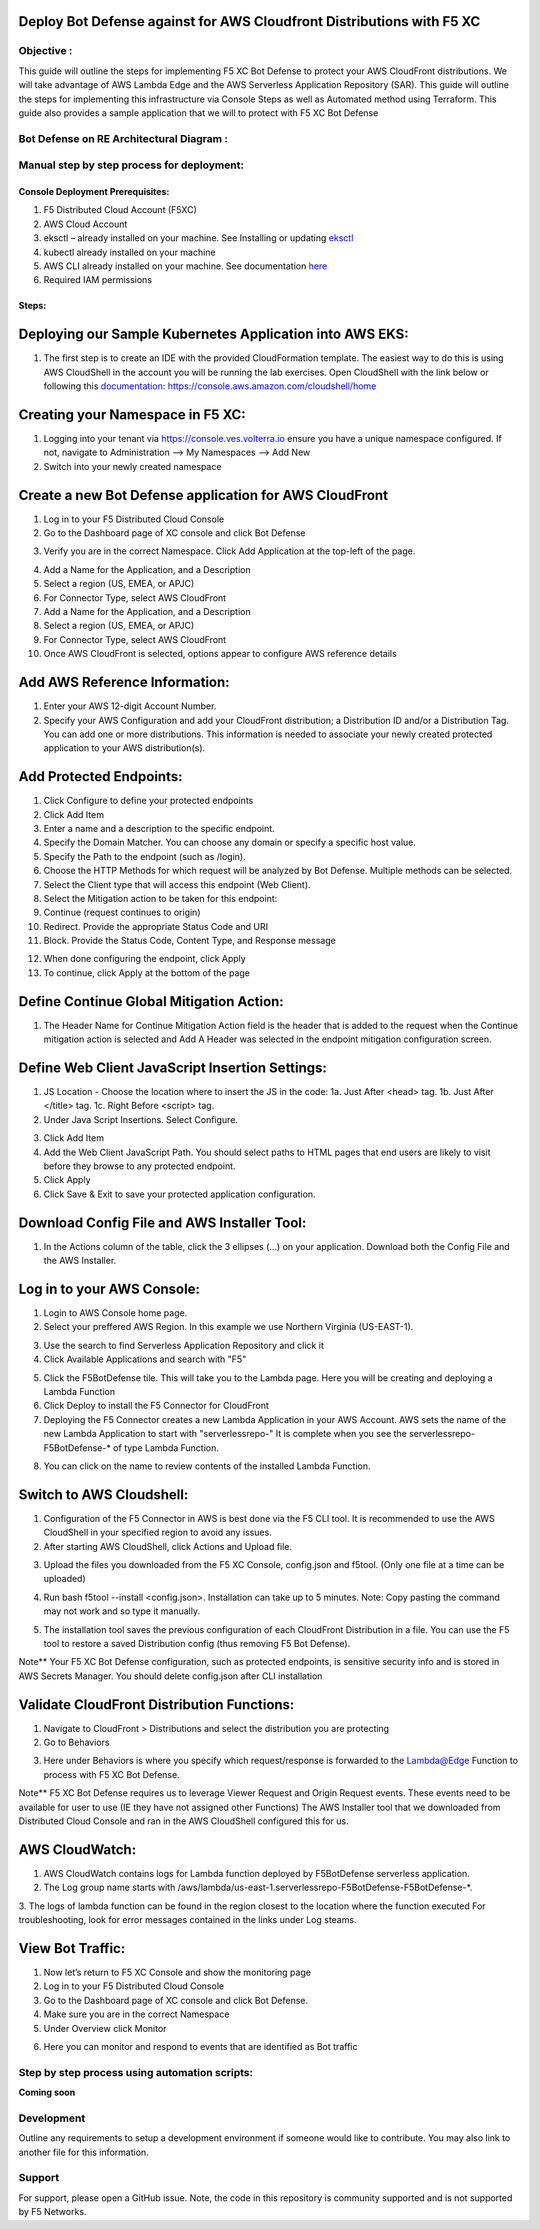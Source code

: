 
Deploy Bot Defense against for AWS Cloudfront Distributions with F5 XC
===========================================

Objective :
-----------

This guide will outline the steps for implementing F5 XC Bot Defense to protect your AWS CloudFront distributions. We will take advantage of AWS Lambda Edge and the AWS Serverless Application Repository (SAR). This guide will outline the steps for implementing this infrastructure via Console Steps as well as Automated method using Terraform. This guide also provides a sample application that we will  to protect with F5 XC Bot Defense



Bot Defense on RE Architectural Diagram :
-----------------------
.. image:: assets/awscfdiag.png
   :width: 100%

Manual step by step process for deployment:
-------------------------------------------

Console Deployment Prerequisites:
^^^^^^^^^^^^^^

1. F5 Distributed Cloud Account (F5XC)
2. AWS Cloud Account
3. eksctl – already installed on your machine. See Installing or updating `eksctl <https://eksctl.io/installation/>`_
4. kubectl already installed on your machine
5. AWS CLI already installed on your machine. See documentation `here <https://docs.aws.amazon.com/cli/latest/userguide/getting-started-install.html>`_
6. Required IAM permissions

Steps:
^^^^^^

Deploying our Sample Kubernetes Application into AWS EKS:
=========================================================

1. The first step is to create an IDE with the provided CloudFormation template. The easiest way to do this is using AWS CloudShell in the account you will be running the lab exercises. Open CloudShell with the link below or following this `documentation <https://docs.aws.amazon.com/cloudshell/latest/userguide/getting-started.html#launch-region-shell>`_: https://console.aws.amazon.com/cloudshell/home

Creating your Namespace in F5 XC:
=================================

1. Logging into your tenant via https://console.ves.volterra.io ensure you have a unique namespace configured. If not, navigate to Administration --> My Namespaces --> Add New
2. Switch into your newly created namespace


.. image:: assets/addnamespace.png
   :width: 50%


Create a new Bot Defense application for AWS CloudFront
=======================================================

1. Log in to your F5 Distributed Cloud Console
2. Go to the Dashboard page of XC console and click Bot Defense

.. image:: assets/bdtile.jpeg
   :width: 100%


3.  Verify you are in the correct Namespace. Click Add Application at the top-left of the page.

.. image:: assets/add-app.jpeg
   :width: 100%

4. Add a Name for the Application, and a Description
5. Select a region (US, EMEA, or APJC)
6. For Connector Type, select AWS CloudFront
7. Add a Name for the Application, and a Description
8. Select a region (US, EMEA, or APJC)
9. For Connector Type, select AWS CloudFront
10. Once AWS CloudFront is selected, options appear to configure AWS reference details

.. image:: assets/app-drop-down.jpeg
   :width: 100%


Add AWS Reference Information:
==============================

1. Enter your AWS 12-digit Account Number.
2. Specify your AWS Configuration and add your CloudFront distribution; a Distribution ID and/or a Distribution Tag. You can add one or more distributions. This information is needed to associate your newly created protected application to your AWS distribution(s).

.. image:: assets/awsid.jpeg
   :width: 100%


Add Protected Endpoints:
========================

1. Click Configure to define your protected endpoints
2. Click Add Item
3. Enter a name and a description to the specific endpoint.​
4. Specify the Domain Matcher. You can choose any domain or specify a specific host value.​
5. Specify the Path to the endpoint (such as /login).​
6. Choose the HTTP Methods for which request will be analyzed by Bot Defense. Multiple methods can be selected.
7. Select the Client type that will access this endpoint (Web Client).​
8. Select the Mitigation action to be taken for this endpoint:
9. Continue (request continues to origin)​
10. Redirect​. Provide the appropriate Status Code and URI​
11. Block. Provide the Status Code, Content Type, and Response message

.. image:: assets/endpoints-rules-save.jpeg
   :width: 100%

12. When done configuring the endpoint, click Apply
13. To continue, click Apply at the bottom of the page

Define Continue Global Mitigation Action:
=========================================

1. The Header Name for Continue Mitigation Action field is the header that is added to the request when the Continue mitigation action is selected and Add A Header was selected in the endpoint mitigation configuration screen.

Define Web Client JavaScript Insertion Settings:
================================================

1. JS Location - Choose the location where to insert the JS in the code:
   1a. Just After <head> tag​.
   1b. Just After </title> tag​.
   1c. Right Before <script> tag.​

2. Under Java Script Insertions.  Select Configure.

.. image:: assets/java-rules.jpeg
   :width: 100%

3. Click Add Item
4. Add the Web Client JavaScript Path. You should select paths to HTML pages that end users are likely to visit before they browse to any protected endpoint.
5. Click Apply
6. Click Save & Exit to save your protected application configuration.

.. image:: assets/java-rules-saved.jpeg
   :width: 100%


Download Config File and AWS Installer Tool:
====================================
1. In the Actions column of the table, click the 3 ellipses (…) on your application. Download both the Config File and the AWS Installer.


.. image:: assets/awscfg.jpeg
   :width: 100%

Log in to your AWS Console:
===========================

1. Login to AWS Console home page.​
2. Select your preffered AWS Region. In this example we use Northern Virginia (US-EAST-1).

.. image:: assets/aws-login.png
   :width: 100%

3. Use the search to find Serverless Application Repository and click it
4. Click Available Applications and search with "F5"

.. image:: assets/f5search.png
   :width: 100%

5. Click the F5BotDefense tile. This will take you to the Lambda page. Here you will be creating and deploying a Lambda Function
6. Click Deploy to install the F5 Connector for CloudFront
7. Deploying the F5 Connector creates a new Lambda Application in your AWS Account.​ AWS sets the name of the new Lambda Application to start with "serverlessrepo-" It is complete when you see the serverlessrepo-F5BotDefense-* of type Lambda Function.​

.. image:: assets/available-lambdas.jpeg
   :width: 100%

8. You can click on the name to review contents of the installed Lambda Function.​

.. image:: assets/lambda-details.jpeg
   :width: 100%


Switch to AWS Cloudshell:
=========================

1. Configuration of the F5 Connector in AWS is best done via the F5 CLI tool. It is recommended to use the AWS CloudShell in your specified region to avoid any issues.
2. After starting AWS CloudShell, click Actions and Upload file.

.. image:: assets/awsshell.png
   :width: 100%

3. Upload the files you downloaded from the F5 XC Console, config.json and f5tool. (Only one file at a time can be uploaded)

.. image:: assets/upload.png
   :width: 50%

4. Run bash f5tool --install <config.json>. Installation can take up to 5 minutes. Note: Copy pasting the command may not work and so type it manually.

.. image:: assets/f5tool.png
   :width: 50%

5. The installation tool saves the previous configuration of each CloudFront Distribution in a file. You can use the F5 tool to restore a saved Distribution config (thus removing F5 Bot Defense).​

Note**
Your F5 XC Bot Defense configuration, such as protected endpoints, is sensitive security info and is stored in AWS Secrets Manager. You should delete config.json after CLI installation

Validate CloudFront Distribution Functions:
===========================================
1. Navigate to CloudFront > Distributions and select the distribution you are protecting
2. Go to Behaviors

.. image:: assets/awsbehaviors.png
   :width: 50%

3. Here under Behaviors is where you specify which request/response is forwarded to the Lambda@Edge Function to process with F5 XC Bot Defense.

Note** 
F5 XC Bot Defense requires us to leverage Viewer Request and Origin Request events. These events need to be available for user to use (IE they have not assigned other Functions)
The AWS Installer tool that we downloaded from Distributed Cloud Console and ran in the AWS CloudShell configured this for us.

AWS CloudWatch:
===============

1. AWS CloudWatch contains logs for Lambda function deployed by F5BotDefense serverless application.​
2. ​The Log group name starts with /aws/lambda/us-east-1.serverlessrepo-F5BotDefense-F5BotDefense-*.​
3. The logs of lambda function can be found in the region closest to the location where the function executed
For troubleshooting, look for error messages contained in the links under Log steams.

View Bot Traffic​:
=================

1. Now let’s return to F5 XC Console and show the monitoring page
2. Log in to your F5 Distributed Cloud Console
3. Go to the Dashboard page of XC console and click Bot Defense.
4. Make sure you are in the correct Namespace
5. Under Overview click Monitor

.. image:: assets/bd-monitor.jpeg
   :width: 50%

6. Here you can monitor and respond to events that are identified as Bot traffic


Step by step process using automation scripts:
----------------------------------------------

**Coming soon**

Development
-----------

Outline any requirements to setup a development environment if someone
would like to contribute. You may also link to another file for this
information.

Support
-------

For support, please open a GitHub issue. Note, the code in this
repository is community supported and is not supported by F5 Networks.

